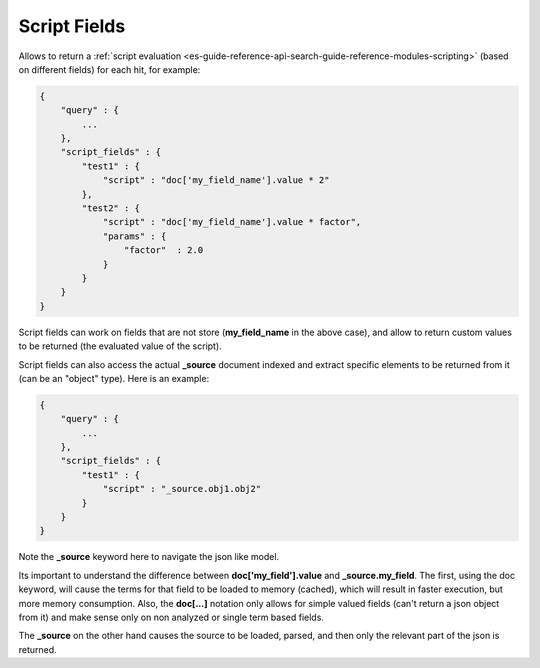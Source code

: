 .. _es-guide-reference-api-search-script-fields:

=============
Script Fields
=============

Allows to return a :ref:`script evaluation <es-guide-reference-api-search-guide-reference-modules-scripting>`  (based on different fields) for each hit, for example:


.. code-block:: js


    {
        "query" : {
            ...
        },
        "script_fields" : {
            "test1" : {
                "script" : "doc['my_field_name'].value * 2"
            },
            "test2" : {
                "script" : "doc['my_field_name'].value * factor",
                "params" : {
                    "factor"  : 2.0
                }
            }
        }
    }


Script fields can work on fields that are not store (**my_field_name** in the above case), and allow to return custom values to be returned (the evaluated value of the script).


Script fields can also access the actual **_source** document indexed and extract specific elements to be returned from it (can be an "object" type). Here is an example:


.. code-block:: js


        {
            "query" : {
                ...
            },
            "script_fields" : {
                "test1" : {
                    "script" : "_source.obj1.obj2" 
                }
            }
        }


Note the **_source** keyword here to navigate the json like model. 


Its important to understand the difference between **doc['my_field'].value** and **_source.my_field**. The first, using the doc keyword, will cause the terms for that field to be loaded to memory (cached), which will result in faster execution, but more memory consumption. Also, the **doc[...]** notation only allows for simple valued fields (can't return a json object from it) and make sense only on non analyzed or single term based fields.


The **_source** on the other hand causes the source to be loaded, parsed, and then only the relevant part of the json is returned.
